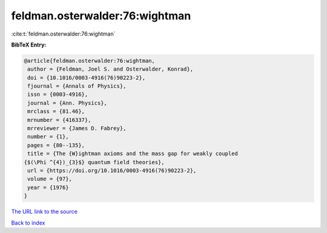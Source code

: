 feldman.osterwalder:76:wightman
===============================

:cite:t:`feldman.osterwalder:76:wightman`

**BibTeX Entry:**

.. code-block:: bibtex

   @article{feldman.osterwalder:76:wightman,
    author = {Feldman, Joel S. and Osterwalder, Konrad},
    doi = {10.1016/0003-4916(76)90223-2},
    fjournal = {Annals of Physics},
    issn = {0003-4916},
    journal = {Ann. Physics},
    mrclass = {81.46},
    mrnumber = {416337},
    mrreviewer = {James D. Fabrey},
    number = {1},
    pages = {80--135},
    title = {The {W}ightman axioms and the mass gap for weakly coupled
   {$(\Phi ^{4})_{3}$} quantum field theories},
    url = {https://doi.org/10.1016/0003-4916(76)90223-2},
    volume = {97},
    year = {1976}
   }
`The URL link to the source <ttps://doi.org/10.1016/0003-4916(76)90223-2}>`_


`Back to index <../By-Cite-Keys.html>`_
